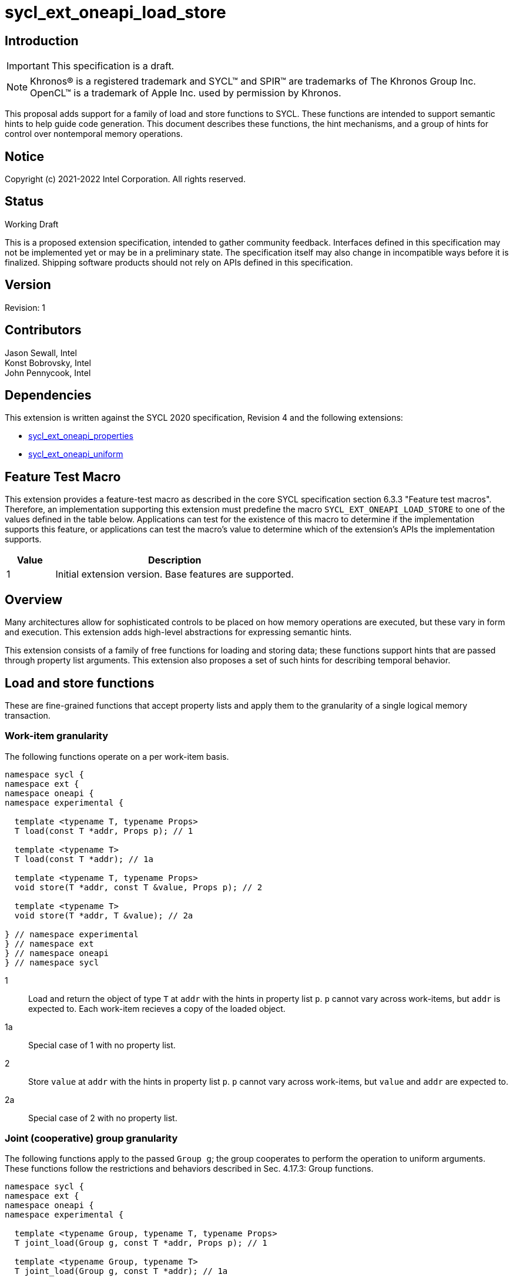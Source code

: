 = sycl_ext_oneapi_load_store
:source-highlighter: coderay
:coderay-linenums-mode: table

// This section needs to be after the document title.
:doctype: book
:toc2:
:toc: left
:encoding: utf-8
:lang: en

:blank: pass:[ +]

// Set the default source code type in this document to C++,
// for syntax highlighting purposes.  This is needed because
// docbook uses c++ and html5 uses cpp.
:language: {basebackend@docbook:c++:cpp}

== Introduction
IMPORTANT: This specification is a draft.

NOTE: Khronos(R) is a registered trademark and SYCL(TM) and SPIR(TM) are
trademarks of The Khronos Group Inc.  OpenCL(TM) is a trademark of Apple Inc.
used by permission by Khronos.

This proposal adds support for a family of load and store functions to SYCL. These functions are intended to support semantic hints to help guide code generation.  This document describes these functions, the hint mechanisms, and a group of hints for control over nontemporal memory operations.

== Notice

Copyright (c) 2021-2022 Intel Corporation.  All rights reserved.

== Status

Working Draft

This is a proposed extension specification, intended to gather community
feedback. Interfaces defined in this specification may not be implemented yet
or may be in a preliminary state.  The specification itself may also change in
incompatible ways before it is finalized. Shipping software products should not
rely on APIs defined in this specification.

== Version

Revision: 1

== Contributors

Jason Sewall, Intel +
Konst Bobrovsky, Intel +
John Pennycook, Intel

== Dependencies

This extension is written against the SYCL 2020 specification, Revision 4 and
the following extensions:

* link:https://github.com/intel/llvm/blob/sycl/sycl/doc/extensions/proposed/sycl_ext_oneapi_properties.asciidoc[sycl_ext_oneapi_properties]
* link:https://github.com/intel/llvm/blob/sycl/sycl/doc/extensions/proposed/sycl_ext_oneapi_uniform.asciidoc[sycl_ext_oneapi_uniform]

== Feature Test Macro

This extension provides a feature-test macro as described in the core SYCL
specification section 6.3.3 "Feature test macros".  Therefore, an
implementation supporting this extension must predefine the macro
`SYCL_EXT_ONEAPI_LOAD_STORE` to one of the values defined in the table
below.  Applications can test for the existence of this macro to determine if
the implementation supports this feature, or applications can test the macro's
value to determine which of the extension's APIs the implementation supports.

[%header,cols="1,5"]
|===
|Value |Description
|1     |Initial extension version.  Base features are supported.
|===

== Overview

Many architectures allow for sophisticated controls to be placed on how memory operations are executed, but these vary in form and execution. This extension adds high-level abstractions for expressing semantic hints.

This extension consists of a family of free functions for loading and storing data; these functions support hints that are passed through property list arguments. This extension also proposes a set of such hints for describing temporal behavior.

== Load and store functions

These are fine-grained functions that accept property lists and apply them to the granularity of a single logical memory transaction.

=== Work-item granularity

The following functions operate on a per work-item basis.

```c++
namespace sycl {
namespace ext {
namespace oneapi {
namespace experimental {

  template <typename T, typename Props>
  T load(const T *addr, Props p); // 1

  template <typename T>
  T load(const T *addr); // 1a

  template <typename T, typename Props>
  void store(T *addr, const T &value, Props p); // 2

  template <typename T>
  void store(T *addr, T &value); // 2a

} // namespace experimental
} // namespace ext
} // namespace oneapi
} // namespace sycl
```

1:: Load and return the object of type `T` at `addr` with the hints in property list `p`. `p` cannot vary across work-items, but `addr` is expected to. Each work-item recieves a copy of the loaded object.
1a:: Special case of 1 with no property list.
2:: Store `value` at `addr` with the hints in property list `p`. `p` cannot vary across work-items, but `value` and `addr` are expected to.
2a:: Special case of 2 with no property list.

=== Joint (cooperative) group granularity

The following functions apply to the passed `Group g`; the group cooperates to perform the operation to uniform arguments. These functions follow the restrictions and behaviors described in Sec. 4.17.3: Group functions.

```c++
namespace sycl {
namespace ext {
namespace oneapi {
namespace experimental {

  template <typename Group, typename T, typename Props>
  T joint_load(Group g, const T *addr, Props p); // 1

  template <typename Group, typename T>
  T joint_load(Group g, const T *addr); // 1a

  // Available only when Group == sub_group
  template <typename Group, typename T, typename Props>
  uniform<T> joint_load(Group g, const T *addr, Props p); // 1b

  // Available only when Group == sub_group
  template <typename Group, typename T>
  uniform<T> joint_load(Group g, const T *addr); // 1c

  template <typename Group, typename T, typename Props>
  void joint_store(Group g, T *addr, const T &value, Props p); // 2

  template <typename Group, typename T>
  void joint_store(Group g, T *addr, const T &value); // 2a

} // namespace experimental
} // namespace ext
} // namespace oneapi
} // namespace sycl
```

1:: Load and return the object of type `T` at `addr` with the hints in property list `p`. Each argument must be the same for each work-item in `g`, and a different object is returned for each work-item, unless the `Group` is a `sub_group`, in which case a `sycl::ext::oneapi::experimental::uniform<T>` is returned (see 1b-1c.)
1a:: Special case of 1 with no property list.
1b:: Special case of 1 with `sub_group`
1c:: Special case of 1 with `sub_group` and no property list
2:: Store `value` at `addr` with the hints in property list `p`. `p` cannot vary across work-items, but `value` and `addr` are expected to.
2a:: Special case of 2 with no property list.

=== `group_block`

The following functions apply to the passed `Group g` and operate on the memory range `[addr, addr + g.get_group_linear_range())` (`[addr, addr + g.get_max_local_range())` for `sub_groups'); see below for more details. These functions follow the restrictions and behaviors described in Sec. 4.17.3: Group functions.

```c++
namespace sycl {
namespace ext {
namespace oneapi {
namespace experimental {

  template <typename Group, typename T, typename Props>
  T group_block_load(Group g, const T *addr, Props p); // 1

  template <typename Group, typename T>
  T group_block_load(Group g, const T *addr); // 1a

  template <typename Group, typename T, typename Props>
  void group_block_store(Group g, T *addr, const T &value, Props p); // 2

  template <typename Group, typename T>
  void group_block_store(Group g, T *addr, const T &value); // 2a

} // namespace experimental
} // namespace ext
} // namespace oneapi
} // namespace sycl
```

1:: Load and return an object of type `T` for each work-item in `g`; each work-item in `g` will return the corresponding object `T` at `addr + g.get_local_linear_id()`, subject to any hints in `p`.
1a:: Special case of 1 with no property list.
2:: For each work-item in `g`, store that item's `value` at `addr + g.get_local_linear_id()` as computed by that work-item, using the hints in `p`.
2a:: Special case of 2 with no property list.

== Nontemporal properties

These properties allow programmers to express hints at how memory accesses should behave. These assume compile-time property values, and are passed to various constructs via property lists so that they may be associated with memory operations.

The default behavior for any property class, if some other specified property class does not override it, is to assume the most temporal behavior as possible.

=== Values

Each nontemporal property is parameterized to take one of two values:

```c++
namespace sycl {
namespace ext {
namespace oneapi {
namespace experimental {

struct nontemporal { /* unspecified */ }; // 1
struct temporal { /* unspecified */ }; // 2

} // namespace experimental
} // namespace ext
} // namespace oneapi
} // namespace sycl
```

1:: indicates that the associated memory be accessed in as maximally nontemporal a fashion as possible.
2:: indicates that the associated memory be accessed in as maximally temporal a fashion as possible.

=== Properties

The nontemporal properties that are parameterized by the above are:

```c++
namespace sycl {
namespace ext {
namespace oneapi {
namespace experimental {

struct temporality_hint_key {
  template <typename T>
  using value_t = property_value<temporality_hint_key, T>;
};

struct L1_cache_hint_key {
  template <typename T>
  using value_t = property_value<L1_cache_hint_key, T>;
};

struct L2_cache_hint_key {
  template <typename T>
  using value_t = property_value<L2_cache_hint_key, T>;
};

struct L3_cache_hint_key  {
  template <typename T>
  using value_t = property_value<L3_cache_hint_key, T>;
};

struct L4_cache_hint_key {
  template <typename T>
  using value_t = property_value<L4_cache_hint_key, T>;
};

} // namespace experimental
} // namespace ext
} // namespace oneapi
} // namespace sycl
```

The `temporality_hint_key` property is the most generic and it should override any other nontemporal properties, if present.

The property values as passed to the `{L1,L2,L3,L4}_cache_hint_key` property classes should apply only to the cache level specified; the precise mapping to hardware constructs is otherwise implementation-defined.

== Notes

These properties are intended to be hints to guide the compiler; specific nontemporal behavior should not be assumed.

Most extant architectures lack awareness of categories of memory as they are understood by the programmer (i.e. buffers, arrays, structures) and only expose temporality controls at the granularity of memory-transacting instructions. This extension provides a groundwork for future extensions that expose pointer- and accessor-level semantics. A future extension may provide more architecture-specific hints and coarser controls for applying hints.

== Revision History

[cols="5,15,15,70"]
[grid="rows"]
[options="header"]
|========================================
|Rev|Date|Author|Changes
|1|2022-02-22|Jason Sewall|*Initial public working draft*
|========================
